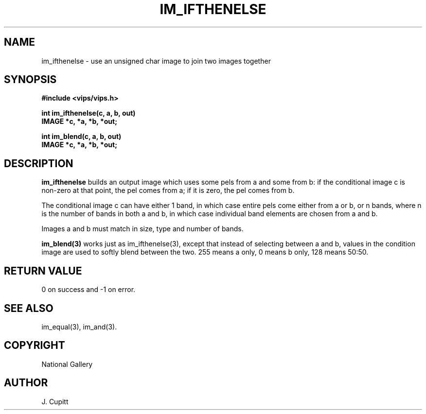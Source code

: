 .TH IM_IFTHENELSE 3 "30 October 1992"
.SH NAME
im_ifthenelse \- use an unsigned char image to join two images together
.SH SYNOPSIS
.B #include <vips/vips.h>

.B int im_ifthenelse(c, a, b, out)
.br
.B IMAGE *c, *a, *b, *out;

.B int im_blend(c, a, b, out)
.br
.B IMAGE *c, *a, *b, *out;

.SH DESCRIPTION
.B im_ifthenelse
builds an output image which uses some pels from a and some from b: if the
conditional image c is non-zero at that point, the pel comes from a; if it
is zero, the pel comes from b.

The conditional image c can have either 1 band, in which case entire pels
come either from a or b, or n bands, where n is the number of bands in both a
and b, in which case individual band elements are chosen from a and b.

Images a and b must match in size, type and number of bands. 

.B im_blend(3)
works just as im_ifthenelse(3), except that instead of selecting between a and
b, values in the condition image are used to softly blend between the two. 255
means a only, 0 means b only, 128 means 50:50.

.SH RETURN VALUE
0 on success and -1 on error.
.SH SEE ALSO
im_equal(3), im_and(3).
.SH COPYRIGHT
National Gallery
.SH AUTHOR
J. Cupitt
